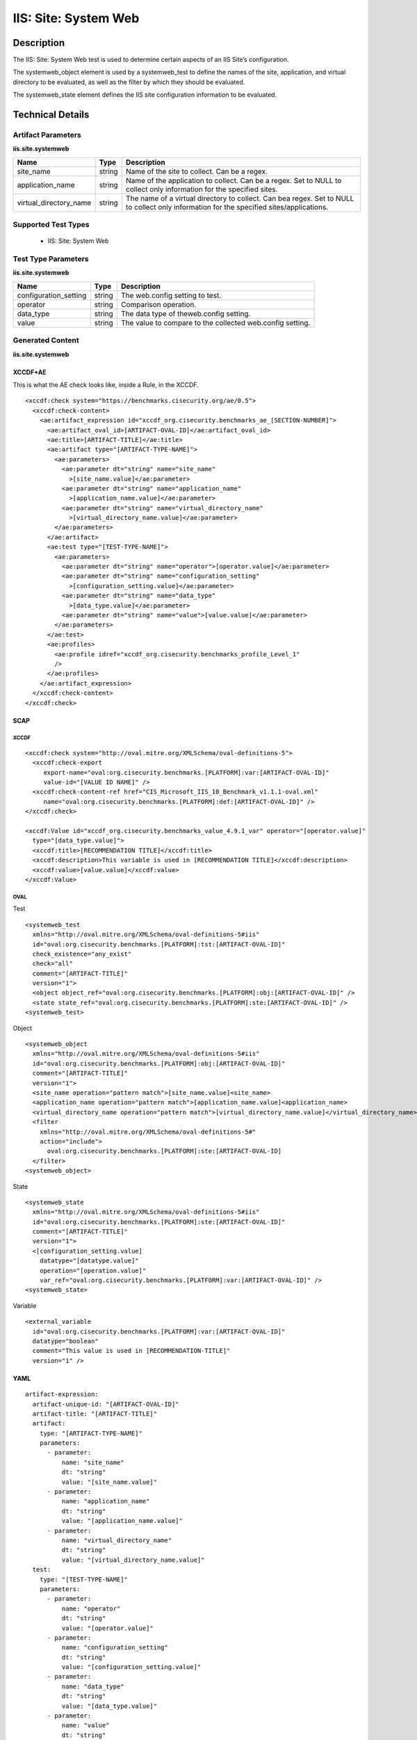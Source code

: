 IIS: Site: System Web
=====================

Description
-----------

The IIS: Site: System Web test is used to determine certain aspects of an IIS Site’s configuration. 

The systemweb_object element is used by a systemweb_test to define the names of the site, application, and virtual directory to be evaluated, as well as the filter by which they should be evaluated.

The systemweb_state element defines the IIS site configuration information to be evaluated.

Technical Details
-----------------

Artifact Parameters
~~~~~~~~~~~~~~~~~~~

**iis.site.systemweb**

+-----------------------------+---------+------------------------------------+
| Name                        | Type    | Description                        |
+=============================+=========+====================================+
| site_name                   | string  | Name of the site to collect. Can   |
|                             |         | be a regex.                        |
+-----------------------------+---------+------------------------------------+
| application_name            | string  | Name of the application to         |
|                             |         | collect. Can be a regex. Set to    |
|                             |         | NULL to collect only information   |
|                             |         | for the specified sites.           |
+-----------------------------+---------+------------------------------------+
| virtual_directory_name      | string  | The name of a virtual directory to |
|                             |         | collect. Can bea regex. Set to     |
|                             |         | NULL to collect only information   |
|                             |         | for the specified                  |
|                             |         | sites/applications.                |
+-----------------------------+---------+------------------------------------+

Supported Test Types
~~~~~~~~~~~~~~~~~~~~

  - IIS: Site: System Web

Test Type Parameters
~~~~~~~~~~~~~~~~~~~~

**iis.site.systemweb**

+-----------------------------+---------+------------------------------------+
| Name                        | Type    | Description                        |
+=============================+=========+====================================+
| configuration_setting       | string  | The web.config setting to test.    |
+-----------------------------+---------+------------------------------------+
| operator                    | string  | Comparison operation.              |
+-----------------------------+---------+------------------------------------+
| data_type                   | string  | The data type of theweb.config     |
|                             |         | setting.                           |
+-----------------------------+---------+------------------------------------+
| value                       | string  | The value to compare to the        |
|                             |         | collected web.config setting.      |
+-----------------------------+---------+------------------------------------+

Generated Content
~~~~~~~~~~~~~~~~~

**iis.site.systemweb**

XCCDF+AE
^^^^^^^^

This is what the AE check looks like, inside a Rule, in the XCCDF.

::

   <xccdf:check system="https://benchmarks.cisecurity.org/ae/0.5">
     <xccdf:check-content>
       <ae:artifact_expression id="xccdf_org.cisecurity.benchmarks_ae_[SECTION-NUMBER]">
         <ae:artifact_oval_id>[ARTIFACT-OVAL-ID]</ae:artifact_oval_id>
         <ae:title>[ARTIFACT-TITLE]</ae:title>
         <ae:artifact type="[ARTIFACT-TYPE-NAME]">
           <ae:parameters>
             <ae:parameter dt="string" name="site_name"
               >[site_name.value]</ae:parameter>
             <ae:parameter dt="string" name="application_name"
               >[application_name.value]</ae:parameter>  
             <ae:parameter dt="string" name="virtual_directory_name"
               >[virtual_directory_name.value]</ae:parameter>  
           </ae:parameters>
         </ae:artifact>
         <ae:test type="[TEST-TYPE-NAME]">
           <ae:parameters>
             <ae:parameter dt="string" name="operator">[operator.value]</ae:parameter>
             <ae:parameter dt="string" name="configuration_setting"
               >[configuration_setting.value]</ae:parameter>
             <ae:parameter dt="string" name="data_type"
               >[data_type.value]</ae:parameter>
             <ae:parameter dt="string" name="value">[value.value]</ae:parameter>
           </ae:parameters>
         </ae:test>
         <ae:profiles>
           <ae:profile idref="xccdf_org.cisecurity.benchmarks_profile_Level_1"
           />
         </ae:profiles>
       </ae:artifact_expression>
     </xccdf:check-content>
   </xccdf:check>

SCAP
^^^^

XCCDF
'''''

::

   <xccdf:check system="http://oval.mitre.org/XMLSchema/oval-definitions-5">
     <xccdf:check-export
        export-name="oval:org.cisecurity.benchmarks.[PLATFORM]:var:[ARTIFACT-OVAL-ID]"
        value-id="[VALUE ID NAME]" />
     <xccdf:check-content-ref href="CIS_Microsoft_IIS_10_Benchmark_v1.1.1-oval.xml"
        name="oval:org.cisecurity.benchmarks.[PLATFORM]:def:[ARTIFACT-OVAL-ID]" />
   </xccdf:check>

   <xccdf:Value id="xccdf_org.cisecurity.benchmarks_value_4.9.1_var" operator="[operator.value]"
     type="[data_type.value]">
     <xccdf:title>[RECOMMENDATION TITLE]</xccdf:title>
     <xccdf:description>This variable is used in [RECOMMENDATION TITLE]</xccdf:description>
     <xccdf:value>[value.value]</xccdf:value>
   </xccdf:Value>

OVAL
''''

Test

::

  <systemweb_test 
    xmlns="http://oval.mitre.org/XMLSchema/oval-definitions-5#iis"
    id="oval:org.cisecurity.benchmarks.[PLATFORM]:tst:[ARTIFACT-OVAL-ID]"
    check_existence="any_exist"
    check="all"
    comment="[ARTIFACT-TITLE]"
    version="1">
    <object object_ref="oval:org.cisecurity.benchmarks.[PLATFORM]:obj:[ARTIFACT-OVAL-ID]" />
    <state state_ref="oval:org.cisecurity.benchmarks.[PLATFORM]:ste:[ARTIFACT-OVAL-ID]" />
  <systemweb_test>

Object

::

  <systemweb_object 
    xmlns="http://oval.mitre.org/XMLSchema/oval-definitions-5#iis"
    id="oval:org.cisecurity.benchmarks.[PLATFORM]:obj:[ARTIFACT-OVAL-ID]"
    comment="[ARTIFACT-TITLE]"
    version="1">
    <site_name operation="pattern match">[site_name.value]<site_name>
    <application_name operation="pattern match">[application_name.value]<application_name>
    <virtual_directory_name operation="pattern match">[virtual_directory_name.value]</virtual_directory_name>
    <filter
      xmlns="http://oval.mitre.org/XMLSchema/oval-definitions-5#" 
      action="include">
        oval:org.cisecurity.benchmarks.[PLATFORM]:ste:[ARTIFACT-OVAL-ID]
    </filter>
  <systemweb_object> 
  
State

::

  <systemweb_state    
    xmlns="http://oval.mitre.org/XMLSchema/oval-definitions-5#iis"
    id="oval:org.cisecurity.benchmarks.[PLATFORM]:ste:[ARTIFACT-OVAL-ID]"
    comment="[ARTIFACT-TITLE]"
    version="1">
    <[configuration_setting.value] 
      datatype="[datatype.value]"
      operation="[operation.value]"
      var_ref="oval:org.cisecurity.benchmarks.[PLATFORM]:var:[ARTIFACT-OVAL-ID]" />
  <systemweb_state> 

Variable

::

  <external_variable 
    id="oval:org.cisecurity.benchmarks.[PLATFORM]:var:[ARTIFACT-OVAL-ID]"
    datatype="boolean"
    comment="This value is used in [RECOMMENDATION-TITLE]"
    version="1" />

YAML
^^^^

::

  artifact-expression:
    artifact-unique-id: "[ARTIFACT-OVAL-ID]"
    artifact-title: "[ARTIFACT-TITLE]"
    artifact:
      type: "[ARTIFACT-TYPE-NAME]"
      parameters:
        - parameter: 
            name: "site_name"
            dt: "string"
            value: "[site_name.value]"
        - parameter: 
            name: "application_name"
            dt: "string"
            value: "[application_name.value]"
        - parameter: 
            name: "virtual_directory_name"
            dt: "string"
            value: "[virtual_directory_name.value]"        
    test:
      type: "[TEST-TYPE-NAME]"
      parameters:
        - parameter:
            name: "operator"
            dt: "string"
            value: "[operator.value]"
        - parameter: 
            name: "configuration_setting"
            dt: "string"
            value: "[configuration_setting.value]"
        - parameter:
            name: "data_type"
            dt: "string"
            value: "[data_type.value]"
        - parameter: 
            name: "value"
            dt: "string"
            value: "[value.value]"

JSON
^^^^

::

  {
    "artifact-expression": {
      "artifact-unique-id": "[ARTIFACT-OVAL-ID]",
      "artifact-title": "[RECOMMENDATION-TITLE]",
      "artifact": {
        "type": "[ARTIFACT-TYPE-NAME]",
        "parameters": [
          {
            "parameter": {
              "name": "site_name",
              "type": "string",
              "value": "[site_name.value]"
            }
          },
          {
            "parameter": {
              "name": "application_name",
              "type": "string",
              "value": "[application_name.value]"
            }
          },
          {
            "parameter": {
              "name": "virtual_directory_name",
              "type": "string",
              "value": "[virtual_directory_name.value]"
            }
          }
        ]
      },
      "test": {
        "type": "[TEST-TYPE-NAME]",
        "parameters": [
          {
            "parameter": {
              "name": "operator",
              "type": "string",
              "value": "[operator.value]"
            }
          },
          {
            "parameter": {
              "name": "configuration_setting",
              "type": "string",
              "value": "[configuration_setting.value]"
            }
          },
          {
            "parameter": {
              "name": "data_type",
              "type": "string",
              "value": "[data_type.value]"
            }
          },
          {
            "parameter": {
              "name": "value",
              "type": "string",
              "value": "[value.value]"
            }
          }
        ]
      }
    }
  }
